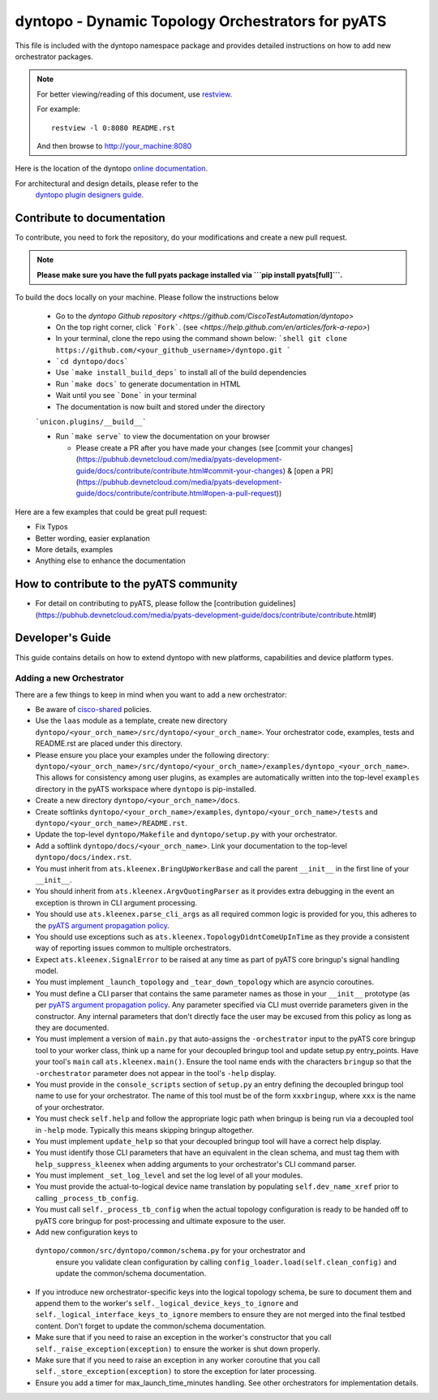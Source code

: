 dyntopo - Dynamic Topology Orchestrators for pyATS
==================================================

This file is included with the dyntopo namespace package
and provides detailed instructions on how to add new orchestrator packages.

.. note::

        For better viewing/reading of this document, use restview_.

        .. _restview: https://pypi.python.org/pypi/restview

        For example::

            restview -l 0:8080 README.rst

        And then browse to http://your_machine:8080



Here is the location of the dyntopo `online documentation`_.

For architectural and design details, please refer to the
 `dyntopo plugin designers guide`_.

.. _dyntopo plugin designers guide:  https://wiki.cisco.com/pages/viewpage.action?pageId=50886280

.. _online documentation: http://wwwin-pyats.cisco.com/cisco-shared/html/dyntopo/docs/index.html

.. _pyATS argument propagation policy: http://wwwin-pyats.cisco.com/documentation/html/easypy/usages.html#argument-propagation

.. _cisco-shared: http://wwwin-pyats.cisco.com/cisco-shared/html/README.html

Contribute to documentation
---------------------------

To contribute, you need to fork the repository, do your modifications and create a new pull request. 

.. note:: 
        
        **Please make sure you have the full pyats package installed via ```pip install pyats[full]```.**

To build the docs locally on your machine. Please follow the instructions below 

  - Go to the `dyntopo Github repository <https://github.com/CiscoTestAutomation/dyntopo>`

  - On the top right corner, click ```Fork```. (see `<https://help.github.com/en/articles/fork-a-repo>`)
  
  - In your terminal, clone the repo using the command shown below: 
    ```shell
    git clone https://github.com/<your_github_username>/dyntopo.git
    ```

  - ```cd dyntopo/docs```
  
  - Use ```make install_build_deps```  to install all of the build dependencies
  
  - Run ```make docs``` to generate documentation in HTML

  - Wait until you see ```Done``` in your terminal
  
  - The documentation is now built and stored under the directory 
  ```unicon.plugins/__build__```

  - Run ```make serve``` to view the documentation on your browser

    - Please create a PR after you have made your changes (see [commit your changes](https://pubhub.devnetcloud.com/media/pyats-development-guide/docs/contribute/contribute.html#commit-your-changes) & [open a PR](https://pubhub.devnetcloud.com/media/pyats-development-guide/docs/contribute/contribute.html#open-a-pull-request))

Here are a few examples that could be great pull request:

- Fix Typos
- Better wording, easier explanation
- More details, examples
- Anything else to enhance the documentation


How to contribute to the pyATS community
----------------------------------------

- For detail on contributing to pyATS, please follow the [contribution guidelines](https://pubhub.devnetcloud.com/media/pyats-development-guide/docs/contribute/contribute.html#)


Developer's Guide
-----------------
This guide contains details on how to extend dyntopo with new platforms,
capabilities and device platform types.


Adding a new Orchestrator
^^^^^^^^^^^^^^^^^^^^^^^^^
There are a few things to keep in mind when you want to add a new orchestrator:

- Be aware of cisco-shared_ policies.

- Use the ``laas`` module as a template, create new directory
  ``dyntopo/<your_orch_name>/src/dyntopo/<your_orch_name>``. Your orchestrator
  code, examples, tests and README.rst are placed under this directory.

- Please ensure you place your examples under the following directory:
  ``dyntopo/<your_orch_name>/src/dyntopo/<your_orch_name>/examples/dyntopo_<your_orch_name>``.
  This allows for consistency among user plugins, as examples are automatically
  written into the top-level ``examples`` directory in the pyATS workspace
  where ``dyntopo`` is pip-installed.

- Create a new directory 
  ``dyntopo/<your_orch_name>/docs``. 

- Create softlinks ``dyntopo/<your_orch_name>/examples``, 
  ``dyntopo/<your_orch_name>/tests`` and
  ``dyntopo/<your_orch_name>/README.rst``.

- Update the top-level ``dyntopo/Makefile`` and ``dyntopo/setup.py``
  with your orchestrator.

- Add a softlink ``dyntopo/docs/<your_orch_name>``. Link your documentation
  to the top-level ``dyntopo/docs/index.rst``.

- You must inherit from ``ats.kleenex.BringUpWorkerBase`` and call
  the parent ``__init__`` in the first line of your ``__init__``.

- You should inherit from ``ats.kleenex.ArgvQuotingParser`` as it provides
  extra debugging in the event an exception is thrown in CLI argument
  processing.

- You should use ``ats.kleenex.parse_cli_args`` as all required common
  logic is provided for you, this adheres to the
  `pyATS argument propagation policy`_.

- You should use exceptions such as ``ats.kleenex.TopologyDidntComeUpInTime``
  as they provide a consistent way of reporting issues common to multiple
  orchestrators.

- Expect ``ats.kleenex.SignalError`` to be raised at any time as part of
  pyATS core bringup's signal handling model.

- You must implement ``_launch_topology`` and ``_tear_down_topology``
  which are asyncio coroutines.

- You must define a CLI parser that contains the same parameter names as
  those in your ``__init__`` prototype (as per
  `pyATS argument propagation policy`_.
  Any parameter specified via CLI must override parameters given in the
  constructor.  Any internal parameters that don't directly face the user
  may be excused from this policy as long as they are documented.

- You must implement a version of ``main.py`` that auto-assigns the
  ``-orchestrator``
  input to the pyATS core bringup tool to your worker class, think up a
  name for your decoupled bringup tool and update setup.py entry_points.
  Have your tool's ``main`` call ``ats.kleenex.main()``.
  Ensure the tool name ends with the characters ``bringup`` so that the
  ``-orchestrator`` parameter does not appear in the tool's ``-help`` display.

- You must provide in the ``console_scripts`` section of ``setup.py`` an
  entry defining the decoupled bringup tool name to use for your orchestrator.
  The name of this tool must be of the form ``xxxbringup``, where ``xxx`` is
  the name of your orchestrator.

- You must check ``self.help`` and follow the appropriate logic path when
  bringup is being run via a decoupled tool in ``-help`` mode.  Typically
  this means skipping bringup altogether.

- You must implement ``update_help`` so that your decoupled bringup tool will
  have a correct help display.

- You must identify those CLI parameters that have an equivalent in the
  clean schema, and must tag them with ``help_suppress_kleenex`` when
  adding arguments to your orchestrator's CLI command parser.

- You must implement ``_set_log_level`` and set the log level of all your
  modules.

- You must provide the actual-to-logical device name translation
  by populating ``self.dev_name_xref`` prior to calling ``_process_tb_config``.

- You must call ``self._process_tb_config`` when the actual topology
  configuration is ready to be handed off to pyATS core bringup for
  post-processing and ultimate exposure to the user.

- Add new configuration keys to
 ``dyntopo/common/src/dyntopo/common/schema.py`` for your orchestrator and
  ensure you validate clean configuration by calling
  ``config_loader.load(self.clean_config)`` and update the common/schema
  documentation.

- If you introduce new orchestrator-specific keys into the logical topology
  schema, be sure to document them and append them to the worker's
  ``self._logical_device_keys_to_ignore`` and
  ``self._logical_interface_keys_to_ignore`` members to ensure they are
  not merged into the final testbed content.  Don't forget to update the
  common/schema documentation.

- Make sure that if you need to raise an exception in the worker's
  constructor that you call ``self._raise_exception(exception)`` to ensure the
  worker is shut down properly.

- Make sure that if you need to raise an exception in any worker coroutine
  that you call ``self._store_exception(exception)`` to store the exception
  for later processing.

- Ensure you add a timer for max_launch_time_minutes handling.   See other
  orchestrators for implementation details.
